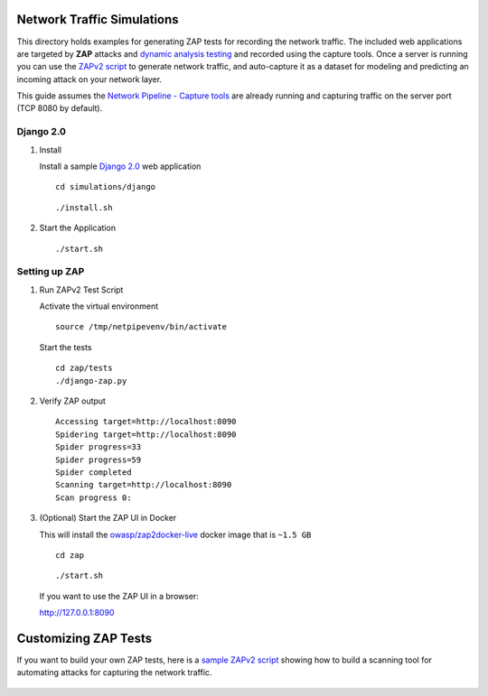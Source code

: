 Network Traffic Simulations
===========================

This directory holds examples for generating ZAP tests for recording the network traffic. The included web applications are targeted by **ZAP** attacks and `dynamic analysis testing`_ and recorded using the capture tools. Once a server is running you can use the `ZAPv2 script`_ to generate network traffic, and auto-capture it as a dataset for modeling and predicting an incoming attack on your network layer.

This guide assumes the `Network Pipeline - Capture tools`_ are already running and capturing traffic on the server port (TCP 8080 by default).

.. _dynamic analysis testing: https://www.owasp.org/index.php/Category:Vulnerability_Scanning_Tools
.. _ZAPv2 script: https://github.com/zaproxy/zaproxy/wiki/ApiPython
.. _Network Pipeline - Capture tools: https://github.com/jay-johnson/network-pipeline#detailed-version

Django 2.0
----------

#.  Install

    Install a sample `Django 2.0`_ web application

    ::

        cd simulations/django

    ::

        ./install.sh

    .. _Django 2.0: https://docs.djangoproject.com/en/2.0/intro/tutorial01/

#.  Start the Application

    ::

        ./start.sh


Setting up ZAP
--------------

.. image:: https://www.owasp.org/images/1/11/Zap128x128.png
    :align: center

#.  Run ZAPv2 Test Script
        
    Activate the virtual environment

    ::
    
        source /tmp/netpipevenv/bin/activate

    Start the tests

    ::

        cd zap/tests
        ./django-zap.py 

#.  Verify ZAP output

    ::

        Accessing target=http://localhost:8090
        Spidering target=http://localhost:8090
        Spider progress=33
        Spider progress=59
        Spider completed
        Scanning target=http://localhost:8090
        Scan progress 0: 

#.  (Optional) Start the ZAP UI in Docker

    This will install the `owasp/zap2docker-live`_ docker image that is ``~1.5 GB``
    
    ::

        cd zap

    ::

        ./start.sh

    If you want to use the ZAP UI in a browser:

    http://127.0.0.1:8090
    
    .. _owasp/zap2docker-live: https://hub.docker.com/r/owasp/zap2docker-live/

Customizing ZAP Tests
=====================

If you want to build your own ZAP tests, here is a `sample ZAPv2 script`_ showing how to build a scanning tool for automating attacks for capturing the network traffic.

    .. _sample ZAPv2 script: https://github.com/zaproxy/zaproxy/wiki/ApiPython#an-example-python-script
